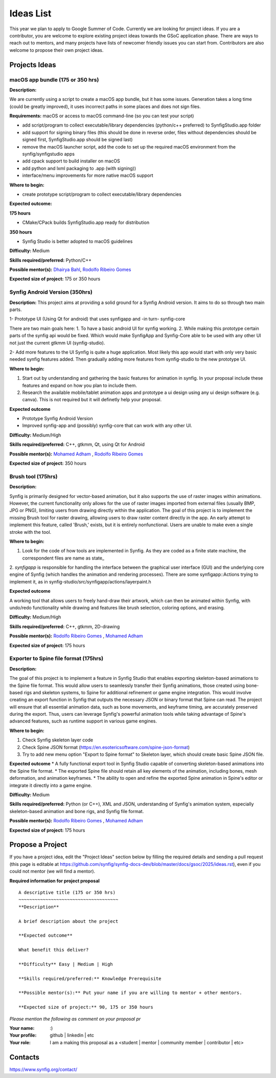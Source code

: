 .. _ideas:

Ideas List
=====================


This year we plan to apply to Google Summer of Code. Currently we are looking for project ideas. If you are a contributor, you are welcome to explore existing project ideas towards the GSoC application phase. There are ways to reach out to mentors, and many projects have lists of newcomer friendly issues you can start from. Contributors are also welcome to propose their own project ideas.

Projects Ideas
--------------

macOS app bundle (175 or 350 hrs)
~~~~~~~~~~~~~~~~~~~~~~~~~~~~~~~~~

**Description:**

We are currently using a script to create a macOS app bundle, but it has some issues.
Generation takes a long time (could be greatly improved), it uses incorrect paths in some places and does not sign files.

**Requirements:** macOS or access to macOS command-line (so you can test your script)

- add script/program to collect executable/library dependencies (python/c++ preferred) to SynfigStudio.app folder
- add support for signing binary files (this should be done in reverse order, files without dependencies should be signed first, SynfigStudio.app should be signed last)
- remove the macOS launcher script, add the code to set up the required macOS environment from the synfig/synfigstudio apps
- add cpack support to build installer on macOS
- add python and lxml packaging to .app (with signing))
- interface/menu improvements for more native macOS support

**Where to begin:**

- create prototype script/program to collect executable/library dependencies

**Expected outcome:**

**175 hours**

- CMake/CPack builds SynfigStudio.app ready for distribution

**350 hours**

- Synfig Studio is better adopted to macOS guidelines

**Difficulty:** Medium

**Skills required/preferred:** Python/C++

**Possible mentor(s):** `Dhairya Bahl <https://github.com/DhairyaBahl>`_, `Rodolfo Ribeiro Gomes <https://github.com/rodolforg>`_

**Expected size of project:** 175 or 350 hours





Synfig Android Version (350hrs)
~~~~~~~~~~~~~~~~~~~~~~~~~~~~~~~

**Description:**
This project aims at providing a solid ground for a Synfig Android version. It aims to do so through two main parts.

1- Prototype UI (Using Qt for android) that uses synfigapp and -in turn- synfig-core

There are two main goals here:
1. To have a basic android UI for synfig working. 
2. While making this prototype certain parts of the synfig api would be fixed. Which would make SynfigApp and Synfig-Core able to be used with any other UI not just the current gtkmm UI (synfig-studio).

2- Add more features to the UI
Synfig is quite a huge application. Most likely this app would start with only very basic needed synfig features added. Then gradually adding more features from synfig-studio to the new prototype UI.

**Where to begin:**

1. Start out by understanding and gathering the basic features for animation in synfig. In your proposal include these features and expand on how you plan to include them. 
2. Research the available mobile/tablet animation apps and prototype a ui design using any ui design software (e.g. canva). This is not required but it will definetly help your proposal.


**Expected outcome**

- Prototype Synfig Android Version
- Improved synfig-app and (possibly) synfig-core that can work with any other UI.

**Difficulty:** Medium/High

**Skills required/preferred:** C++, gtkmm, Qt, using Qt for Android

**Possible mentor(s):** `Mohamed Adham <https://github.com/mohamedAdhamc>`_ , `Rodolfo Ribeiro Gomes <https://github.com/rodolforg>`_

**Expected size of project:** 350 hours


Brush tool (175hrs)
~~~~~~~~~~~~~~~~~~~

**Description:**

Synfig is primarily designed for vector-based animation, but it also supports the use of raster images within animations.
However, the current functionality only allows for the use of raster images imported from external files (usually BMP, JPG or PNG), limiting users from drawing directly within the application.
The goal of this project is to implement the missing Brush tool for raster drawing, allowing users to draw raster content directly in the app.
An early attempt to implement this feature, called 'Brush,' exists, but it is entirely nonfunctional. Users are unable to make even a single stroke with the tool.

**Where to begin:**

1. Look for the code of how tools are implemented in Synfig. As they are coded as a finite state machine, the correspondent files are name as state_
2. `synfigapp` is responsible for handling the interface between the graphical user interface (GUI) and the underlying core engine of Synfig (which handles the animation and rendering processes).
There are some synfigapp::Actions trying to implement it, as in synfig-studio/src/synfigapp/actions/layerpaint.h

**Expected outcome**

A working tool that allows users to freely hand-draw their artwork, which can then be animated within Synfig, with undo/redo functionality while drawing and features like brush selection, coloring options, and erasing.

**Difficulty:** Medium/High

**Skills required/preferred:** C++, gtkmm, 2D-drawing

**Possible mentor(s):** `Rodolfo Ribeiro Gomes <https://github.com/rodolforg>`_ , `Mohamed Adham <https://github.com/mohamedAdhamc>`_

**Expected size of project:** 175 hours



Exporter to Spine file format (175hrs)
~~~~~~~~~~~~~~~~~~~~~~~~~~~~~~~~~~~~~~

**Description:**

The goal of this project is to implement a feature in Synfig Studio that enables exporting skeleton-based animations to the Spine file format.
This would allow users to seamlessly transfer their Synfig animations, those created using bone-based rigs and skeleton systems, to Spine for additional refinement or game engine integration.
This would involve creating an export function in Synfig that outputs the necessary JSON or binary format that Spine can read.
The project will ensure that all essential animation data, such as bone movements, and keyframe timing, are accurately preserved during the export.
Thus, users can leverage Synfig's powerful animation tools while taking advantage of Spine's advanced features, such as runtime support in various game engines.

**Where to begin:**

1. Check Synfig skeleton layer code
2. Check Spine JSON format (https://en.esotericsoftware.com/spine-json-format)
3. Try to add new menu option "Export to Spine format" to Skeleton layer, which should create basic Spine JSON file.

**Expected outcome**
* A fully functional export tool in Synfig Studio capable of converting skeleton-based animations into the Spine file format.
* The exported Spine file should retain all key elements of the animation, including bones, mesh deformation, and animation keyframes.
* The ability to open and refine the exported Spine animation in Spine's editor or integrate it directly into a game engine.

**Difficulty:** Medium

**Skills required/preferred:** Python (or C++), XML and JSON, understanding of Synfig's animation system, especially skeleton-based animation and bone rigs, and Synfig file format.

**Possible mentor(s):** `Rodolfo Ribeiro Gomes <https://github.com/rodolforg>`_ , `Mohamed Adham <https://github.com/mohamedAdhamc>`_

**Expected size of project:** 175 hours



Propose a Project
------------------
If you have a project idea, edit the "Project Ideas" section below by filling the required details and sending a pull request (this page is editable at  https://github.com/synfig/synfig-docs-dev/blob/master/docs/gsoc/2025/ideas.rst), even if you could not mentor (we will find a mentor).

**Required information for project proposal**

::

    A descriptive title (175 or 350 hrs)
    ~~~~~~~~~~~~~~~~~~~~~~~~~~~~~~~~~~~~~
    **Description**

    A brief description about the project

    **Expected outcome**

    What benefit this deliver?

    **Difficulty** Easy | Medium | High

    **Skills required/preferred:** Knowledge Prerequisite

    **Possible mentor(s):** Put your name if you are willing to mentor + other mentors.

    **Expected size of project:** 90, 175 or 350 hours

*Please mention the following as comment on your proposal pr*

:Your name: :)
:Your profile: github | linkedin | etc
:Your role: I am a making this proposal as a <student | mentor | community member | contributor | etc>

Contacts
--------

https://www.synfig.org/contact/
